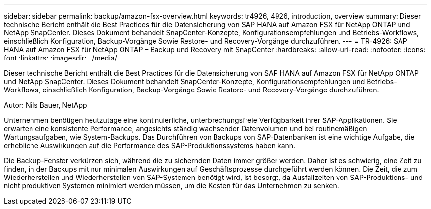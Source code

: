 ---
sidebar: sidebar 
permalink: backup/amazon-fsx-overview.html 
keywords: tr4926, 4926, introduction, overview 
summary: Dieser technische Bericht enthält die Best Practices für die Datensicherung von SAP HANA auf Amazon FSX für NetApp ONTAP und NetApp SnapCenter. Dieses Dokument behandelt SnapCenter-Konzepte, Konfigurationsempfehlungen und Betriebs-Workflows, einschließlich Konfiguration, Backup-Vorgänge Sowie Restore- und Recovery-Vorgänge durchzuführen. 
---
= TR-4926: SAP HANA auf Amazon FSX für NetApp ONTAP – Backup und Recovery mit SnapCenter
:hardbreaks:
:allow-uri-read: 
:nofooter: 
:icons: font
:linkattrs: 
:imagesdir: ../media/


[role="lead"]
Dieser technische Bericht enthält die Best Practices für die Datensicherung von SAP HANA auf Amazon FSX für NetApp ONTAP und NetApp SnapCenter. Dieses Dokument behandelt SnapCenter-Konzepte, Konfigurationsempfehlungen und Betriebs-Workflows, einschließlich Konfiguration, Backup-Vorgänge Sowie Restore- und Recovery-Vorgänge durchzuführen.

Autor: Nils Bauer, NetApp

Unternehmen benötigen heutzutage eine kontinuierliche, unterbrechungsfreie Verfügbarkeit ihrer SAP-Applikationen. Sie erwarten eine konsistente Performance, angesichts ständig wachsender Datenvolumen und bei routinemäßigen Wartungsaufgaben, wie System-Backups. Das Durchführen von Backups von SAP-Datenbanken ist eine wichtige Aufgabe, die erhebliche Auswirkungen auf die Performance des SAP-Produktionssystems haben kann.

Die Backup-Fenster verkürzen sich, während die zu sichernden Daten immer größer werden. Daher ist es schwierig, eine Zeit zu finden, in der Backups mit nur minimalen Auswirkungen auf Geschäftsprozesse durchgeführt werden können. Die Zeit, die zum Wiederherstellen und Wiederherstellen von SAP-Systemen benötigt wird, ist besorgt, da Ausfallzeiten von SAP-Produktions- und nicht produktiven Systemen minimiert werden müssen, um die Kosten für das Unternehmen zu senken.
